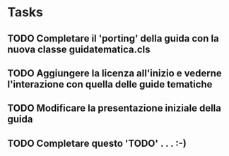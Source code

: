 * Tasks
** TODO Completare il 'porting' della guida con la nuova classe guidatematica.cls
** TODO Aggiungere la licenza all'inizio e vederne l'interazione con quella delle guide tematiche
** TODO Modificare la presentazione iniziale della guida
** TODO Completare questo 'TODO' . . . :-)


